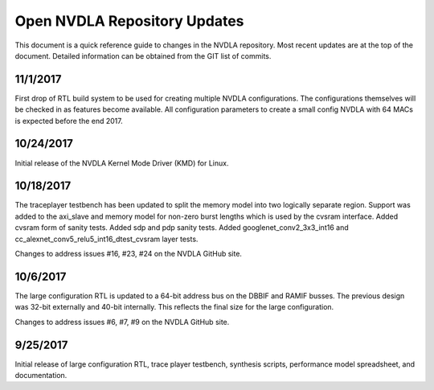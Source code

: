.. _updates:

Open NVDLA Repository Updates
*****************************

This document is a quick reference guide to changes in the NVDLA repository. Most recent updates are at the top of the document.  Detailed information can be obtained from the GIT list of commits.  

11/1/2017
=========
First drop of RTL build system to be used for creating multiple NVDLA configurations.  The 
configurations themselves will be checked in as features become available.  All configuration
parameters to create a small config NVDLA with 64 MACs is expected before the end 2017.

10/24/2017
==========
Initial release of the NVDLA Kernel Mode Driver (KMD) for Linux.

10/18/2017
==========
The traceplayer testbench has been updated to split the memory model into two logically separate region. Support was added to the axi_slave and memory model for non-zero burst lengths which is used by the cvsram interface. Added cvsram form of sanity tests. Added sdp and pdp sanity tests. Added googlenet_conv2_3x3_int16 and cc_alexnet_conv5_relu5_int16_dtest_cvsram layer tests.

Changes to address issues #16, #23, #24 on the NVDLA GitHub site.

10/6/2017
=========
The large configuration RTL is updated to a 64-bit address bus on the DBBIF and RAMIF busses.  The previous design was 32-bit externally and 40-bit internally.  This reflects the final size for the large configuration.

Changes to address issues #6, #7, #9 on the NVDLA GitHub site.


9/25/2017
=========
Initial release of large configuration RTL, trace player testbench, synthesis scripts, performance model spreadsheet, and documentation.

